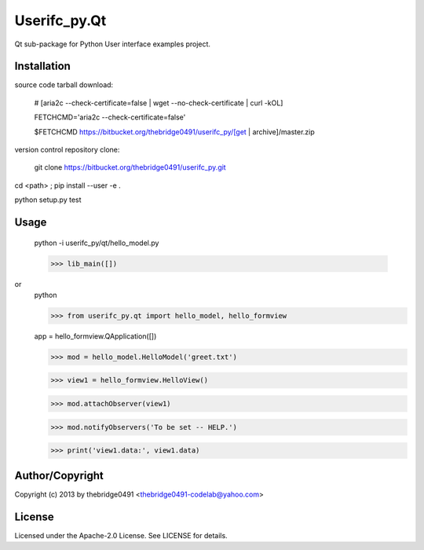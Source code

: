 Userifc_py.Qt
===========================================
.. .rst to .html: rst2html5 foo.rst > foo.html
..                pandoc -s -f rst -t html5 -o foo.html foo.rst

Qt sub-package for Python User interface examples project.

Installation
------------
source code tarball download:
    
        # [aria2c --check-certificate=false | wget --no-check-certificate | curl -kOL]
        
        FETCHCMD='aria2c --check-certificate=false'
        
        $FETCHCMD https://bitbucket.org/thebridge0491/userifc_py/[get | archive]/master.zip

version control repository clone:
        
        git clone https://bitbucket.org/thebridge0491/userifc_py.git

cd <path> ; pip install --user -e .

python setup.py test

Usage
-----
        python -i userifc_py/qt/hello_model.py

        >>> lib_main([])

or
        python

        >>> from userifc_py.qt import hello_model, hello_formview

        app = hello_formview.QApplication([])
        
        >>> mod = hello_model.HelloModel('greet.txt')
        
        >>> view1 = hello_formview.HelloView()

        >>> mod.attachObserver(view1)
        
        >>> mod.notifyObservers('To be set -- HELP.')

        >>> print('view1.data:', view1.data)

Author/Copyright
----------------
Copyright (c) 2013 by thebridge0491 <thebridge0491-codelab@yahoo.com>

License
-------
Licensed under the Apache-2.0 License. See LICENSE for details.
